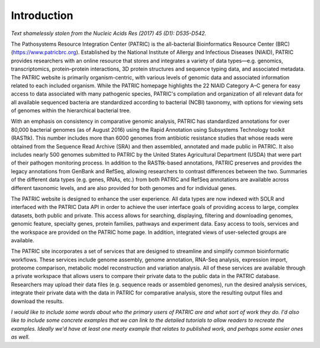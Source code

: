 ==============
 Introduction
==============

*Text shamelessly stolen from the Nucleic Acids Res (2017) 45 (D1):
D535-D542.*


The Pathosystems Resource Integration Center (PATRIC) is the
all-bacterial Bioinformatics Resource Center (BRC)
(https://www.patricbrc.org). Established by the National Institute
of Allergy and Infectious Diseases (NIAID), PATRIC provides
researchers with an online resource that stores and integrates a
variety of data types—e.g. genomics, transcriptomics, protein–protein
interactions, 3D protein structures and sequence typing data, and
associated metadata. The PATRIC website is primarily organism-centric,
with various levels of genomic data and associated information related
to each included organism. While the PATRIC homepage highlights the 22
NIAID Category A–C genera for easy access to data associated with many
pathogenic species, PATRIC's compilation and organization of all
relevant data for all available sequenced bacteria are standardized
according to bacterial (NCBI) taxonomy, with options for viewing
sets of genomes within the hierarchical bacterial tree.

With an emphasis on consistency in comparative genomic analysis,
PATRIC has standardized annotations for over 80,000 bacterial genomes
(as of August 2016) using the Rapid Annotation using Subsystems
Technology toolkit (RASTtk). This number includes more than 6000
genomes from antibiotic resistance studies that whose reads were
obtained from the Sequence Read Archive (SRA) and then assembled,
annotated and made public in PATRIC. It also includes nearly 500
genomes submitted to PATRIC by the United States Agricultural
Department (USDA) that were part of their pathogen monitoring
process. In addition to the RASTtk-based annotations, PATRIC preserves
and provides the legacy annotations from GenBank and RefSeq,
allowing researchers to contrast differences between the
two. Summaries of the different data types (e.g. genes, RNAs, etc.)
from both PATRIC and RefSeq annotations are available across different
taxonomic levels, and are also provided for both genomes and for
individual genes.

The PATRIC website  is designed to enhance the user
experience. All data types are now indexed with SOLR and interfaced
with the PATRIC Data API in order to achieve the user interface goals
of providing access to large, complex datasets, both public and
private. This access allows for searching, displaying, filtering and
downloading genomes, genomic feature, specialty genes, protein
families, pathways and experiment data. Easy access to tools,
services and the workspace are provided on the PATRIC home page.
In addition, integrated views of user-selected groups are available.

The PATRIC site incorporates a set of services that are designed to
streamline and simplify common bioinformatic workflows. These services
include genome assembly, genome annotation, RNA-Seq analysis,
expression import, proteome comparison, metabolic model reconstruction
and variation analysis. All of these services are available through a
private workspace that allows users to compare their private data to
the public data in the PATRIC database. Researchers may upload their
data files (e.g. sequence reads or assembled genomes), run the desired
analysis services, integrate their private data with the data in
PATRIC for comparative analysis, store the resulting output files and
download the results.


*I would like to include some words about who the primary users of
PATRIC are and what sort of work they do. I'd also like to include
some concrete examples that we can link to the detailed tutorials to
allow readers to recreate the examples. Ideally we'd have at least one
meaty example that relates to published work, and perhaps some easier
ones as well.*


